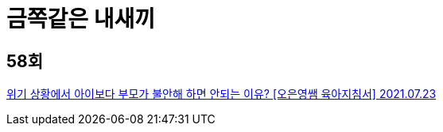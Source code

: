 :hardbreaks:
= 금쪽같은 내새끼

== 58회

https://www.youtube.com/watch?v=iNhlgdtEg7I[위기 상황에서 아이보다 부모가 불안해 하면 안되는 이유? [오은영쌤 육아지침서\] 2021.07.23]

